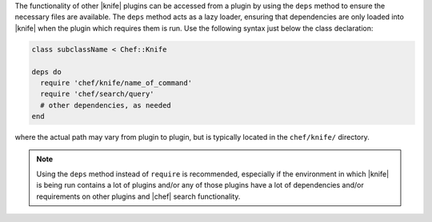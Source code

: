 .. The contents of this file are included in multiple topics.
.. This file should not be changed in a way that hinders its ability to appear in multiple documentation sets.


The functionality of other |knife| plugins can be accessed from a plugin by using the ``deps`` method to ensure the necessary files are available. The ``deps`` method acts as a lazy loader, ensuring that dependencies are only loaded into |knife| when the plugin which requires them is run. Use the following syntax just below the class declaration:

.. code-block:: ruby

   class subclassName < Chef::Knife
   
   deps do
     require 'chef/knife/name_of_command'
     require 'chef/search/query'
     # other dependencies, as needed
   end

where the actual path may vary from plugin to plugin, but is typically located in the ``chef/knife/`` directory.

.. note:: Using the ``deps`` method instead of ``require`` is recommended, especially if the environment in which |knife| is being run contains a lot of plugins and/or any of those plugins have a lot of dependencies and/or requirements on other plugins and |chef| search functionality.
